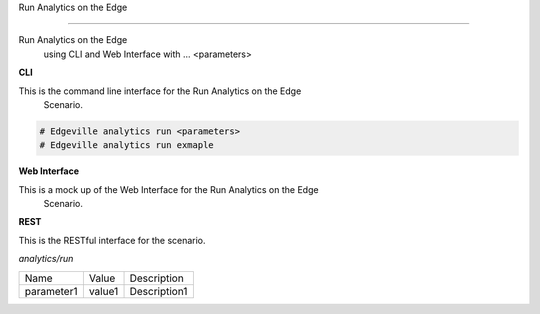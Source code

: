 .. _Scenario-Run-Analytics-on-the-Edge-:

Run Analytics on the Edge

==========================

Run Analytics on the Edge
 using CLI and Web Interface with ... <parameters>

.. image:: Run-Analytics-on-the-Edge-.png


**CLI**

This is the command line interface for the Run Analytics on the Edge
 Scenario.

.. code-block:: none

  # Edgeville analytics run <parameters>
  # Edgeville analytics run exmaple

**Web Interface**

This is a mock up of the Web Interface for the Run Analytics on the Edge
 Scenario.

.. image:: Run-Analytics-on-the-Edge-Web.png

**REST**

This is the RESTful interface for the scenario.

*analytics/run*

============  ========  ===================
Name          Value     Description
------------  --------  -------------------
parameter1    value1    Description1
============  ========  ===================
